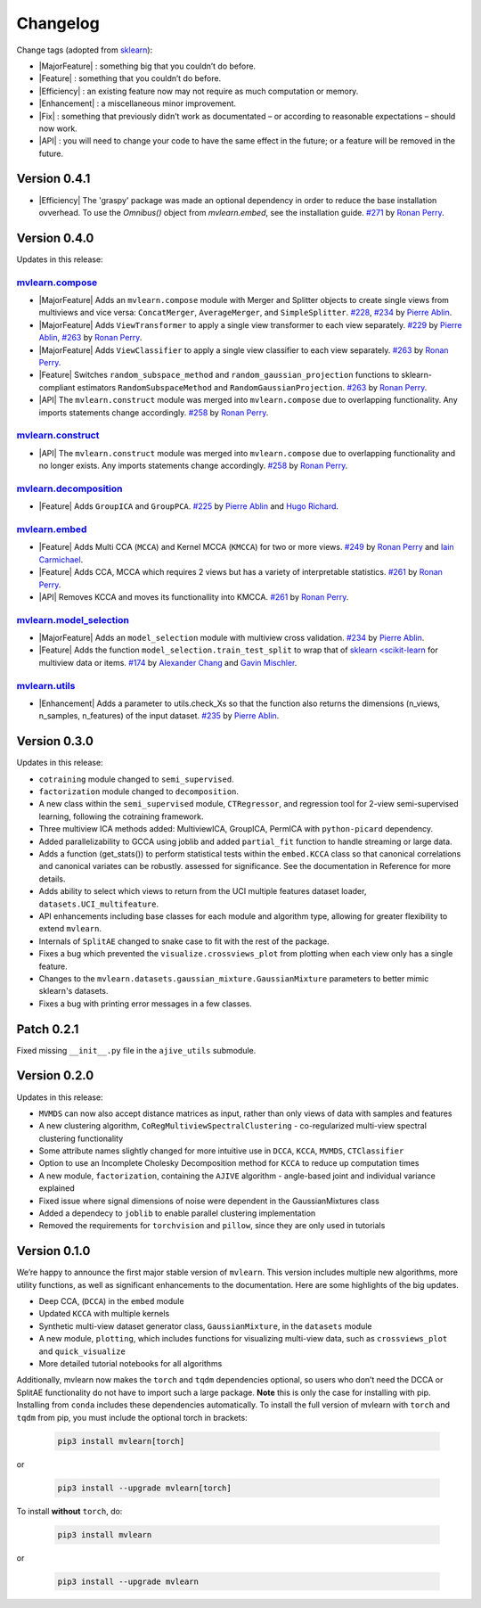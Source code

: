 Changelog
=========

.. role:: raw-html(raw)
   :format: html

.. role:: raw-latex(raw)
   :format: latex

.. |MajorFeature| replace:: :raw-html:`<font color="green">[Major Feature]</font>`
.. |Feature| replace:: :raw-html:`<font color="green">[Feature]</font>`
.. |Efficiency| replace:: :raw-html:`<font color="blue">[Efficiency]</font>`
.. |Enhancement| replace:: :raw-html:`<font color="blue">[Enhancement]</font>`
.. |Fix| replace:: :raw-html:`<font color="red">[Fix]</font>`
.. |API| replace:: :raw-html:`<font color="DarkOrange">[API]</font>`

Change tags (adopted from `sklearn <https://scikit-learn.org/stable/whats_new/v0.23.html>`_):

- |MajorFeature| : something big that you couldn’t do before. 

- |Feature| : something that you couldn’t do before.

- |Efficiency| : an existing feature now may not require as much computation or memory.

- |Enhancement| : a miscellaneous minor improvement.

- |Fix| : something that previously didn’t work as documentated – or according to reasonable expectations – should now work.

- |API| : you will need to change your code to have the same effect in the future; or a feature will be removed in the future.

Version 0.4.1
-------------

- |Efficiency| The 'graspy' package was made an optional dependency in order to reduce the base installation ovverhead. To use the `Omnibus()` object from `mvlearn.embed`, see the installation guide. `#271 <https://github.com/mvlearn/mvlearn/pull/2271>`_ by `Ronan Perry`_.

Version 0.4.0
-------------

Updates in this release:

`mvlearn.compose <https://github.com/mvlearn/mvlearn/tree/master/mvlearn/compose>`_
^^^^^^^^^^^^^^^^^^^^^^^^^^^^^^^^^^^^^^^^^^^^^^^^^^^^^^^^^^^^^^^^^^^^^^^^^^^^^^^^^^^^

- |MajorFeature| Adds an ``mvlearn.compose`` module with Merger and Splitter objects to create single views from multiviews and vice versa: ``ConcatMerger``, ``AverageMerger``, and ``SimpleSplitter``. `#228 <https://github.com/mvlearn/mvlearn/pull/228>`_, `#234 <https://github.com/mvlearn/mvlearn/pull/234>`_ by `Pierre Ablin`_.
- |MajorFeature| Adds ``ViewTransformer`` to apply a single view transformer to each view separately. `#229 <https://github.com/mvlearn/mvlearn/pull/229>`_ by `Pierre Ablin`_, `#263 <https://github.com/mvlearn/mvlearn/pull/263>`_ by `Ronan Perry`_.
- |MajorFeature| Adds ``ViewClassifier`` to apply a single view classifier to each view separately. `#263 <https://github.com/mvlearn/mvlearn/pull/263>`_ by `Ronan Perry`_.
- |Feature| Switches ``random_subspace_method`` and ``random_gaussian_projection`` functions to sklearn-compliant estimators ``RandomSubspaceMethod`` and ``RandomGaussianProjection``. `#263 <https://github.com/mvlearn/mvlearn/pull/263>`_ by `Ronan Perry`_.
- |API| The ``mvlearn.construct`` module was merged into ``mvlearn.compose`` due to overlapping functionality. Any imports statements change accordingly. `#258 <https://github.com/mvlearn/mvlearn/pull/258>`_ by `Ronan Perry`_.

`mvlearn.construct <https://github.com/mvlearn/mvlearn/tree/master/mvlearn/construct>`_
^^^^^^^^^^^^^^^^^^^^^^^^^^^^^^^^^^^^^^^^^^^^^^^^^^^^^^^^^^^^^^^^^^^^^^^^^^^^^^^^^^^^^^^

- |API| The ``mvlearn.construct`` module was merged into ``mvlearn.compose`` due to overlapping functionality and no longer exists. Any imports statements change accordingly. `#258 <https://github.com/mvlearn/mvlearn/pull/258>`_ by `Ronan Perry`_.

`mvlearn.decomposition <https://github.com/mvlearn/mvlearn/tree/master/mvlearn/decomposition>`_
^^^^^^^^^^^^^^^^^^^^^^^^^^^^^^^^^^^^^^^^^^^^^^^^^^^^^^^^^^^^^^^^^^^^^^^^^^^^^^^^^^^^^^^^^^^^^^^

- |Feature| Adds ``GroupICA`` and ``GroupPCA``. `#225 <https://github.com/mvlearn/mvlearn/pull/225>`_ by `Pierre Ablin`_ and `Hugo Richard <https://github.com/hugorichard>`_.

`mvlearn.embed <https://github.com/mvlearn/mvlearn/tree/master/mvlearn/embed>`_
^^^^^^^^^^^^^^^^^^^^^^^^^^^^^^^^^^^^^^^^^^^^^^^^^^^^^^^^^^^^^^^^^^^^^^^^^^^^^^^

- |Feature| Adds Multi CCA (``MCCA``) and Kernel MCCA (``KMCCA``) for two or more views. `#249 <https://github.com/mvlearn/mvlearn/pull/249>`_ by `Ronan Perry`_ and `Iain Carmichael`_.
- |Feature| Adds CCA, MCCA which requires 2 views but has a variety of interpretable statistics. `#261 <https://github.com/mvlearn/mvlearn/pull/251>`_ by `Ronan Perry`_.
- |API| Removes KCCA and moves its functionallity into KMCCA. `#261 <https://github.com/mvlearn/mvlearn/pull/251>`_ by `Ronan Perry`_.

`mvlearn.model_selection <https://github.com/mvlearn/mvlearn/tree/master/mvlearn/model_selection>`_
^^^^^^^^^^^^^^^^^^^^^^^^^^^^^^^^^^^^^^^^^^^^^^^^^^^^^^^^^^^^^^^^^^^^^^^^^^^^^^^^^^^^^^^^^^^^^^^^^^^

- |MajorFeature| Adds an ``model_selection`` module with multiview cross validation. `#234 <https://github.com/mvlearn/mvlearn/pull/234>`_ by `Pierre Ablin`_.

- |Feature| Adds the function ``model_selection.train_test_split`` to wrap that of `sklearn <scikit-learn <https://scikit-learn.org/>`_ for multiview data or items. `#174 <https://github.com/mvlearn/mvlearn/pull/174>`_ by `Alexander Chang <https://github.com/achang63>`_ and `Gavin Mischler <https://gavinmischler.github.io/>`_.

`mvlearn.utils <https://github.com/mvlearn/mvlearn/tree/master/mvlearn/utils>`_
^^^^^^^^^^^^^^^^^^^^^^^^^^^^^^^^^^^^^^^^^^^^^^^^^^^^^^^^^^^^^^^^^^^^^^^^^^^^^^^

- |Enhancement| Adds a parameter to utils.check_Xs so that the function also returns the dimensions (n_views, n_samples, n_features) of the input dataset. `#235 <https://github.com/mvlearn/mvlearn/pull/235>`_ by `Pierre Ablin`_.

Version 0.3.0
-------------
Updates in this release:

- ``cotraining`` module changed to ``semi_supervised``.
- ``factorization`` module changed to ``decomposition``.
- A new class within the ``semi_supervised`` module, ``CTRegressor``, and regression tool for 2-view semi-supervised learning, following the cotraining framework.
- Three multiview ICA methods added: MultiviewICA, GroupICA, PermICA with ``python-picard`` dependency.
- Added parallelizability to GCCA using joblib and added ``partial_fit`` function to handle streaming or large data.
- Adds a function (get_stats()) to perform statistical tests within the ``embed.KCCA`` class so that canonical correlations and canonical variates can be robustly. assessed for significance. See the documentation in Reference for more details.
- Adds ability to select which views to return from the UCI multiple features dataset loader, ``datasets.UCI_multifeature``.
- API enhancements including base classes for each module and algorithm type, allowing for greater flexibility to extend ``mvlearn``.
- Internals of ``SplitAE`` changed to snake case to fit with the rest of the package.
- Fixes a bug which prevented the ``visualize.crossviews_plot`` from plotting when each view only has a single feature.
- Changes to the ``mvlearn.datasets.gaussian_mixture.GaussianMixture`` parameters to better mimic sklearn's datasets.
- Fixes a bug with printing error messages in a few classes.


Patch 0.2.1
-----------
Fixed missing ``__init__.py`` file in the ``ajive_utils`` submodule.

Version 0.2.0
-------------
Updates in this release:

- ``MVMDS`` can now also accept distance matrices as input, rather than only views of data with samples and features
- A new clustering algorithm, ``CoRegMultiviewSpectralClustering`` - co-regularized multi-view spectral clustering functionality
- Some attribute names slightly changed for more intuitive use in ``DCCA``, ``KCCA``, ``MVMDS``, ``CTClassifier``
- Option to use an Incomplete Cholesky Decomposition method for ``KCCA`` to reduce up computation times
- A new module, ``factorization``, containing the ``AJIVE`` algorithm - angle-based joint and individual variance explained
- Fixed issue where signal dimensions of noise were dependent in the GaussianMixtures class
- Added a dependecy to ``joblib`` to enable parallel clustering implementation
- Removed the requirements for ``torchvision`` and ``pillow``, since they are only used in tutorials


Version 0.1.0
-------------

We’re happy to announce the first major stable version of ``mvlearn``.
This version includes multiple new algorithms, more utility functions, as well as significant enhancements to the documentation. Here are some highlights of the big updates.

- Deep CCA, (``DCCA``) in the ``embed`` module
- Updated ``KCCA`` with multiple kernels
- Synthetic multi-view dataset generator class, ``GaussianMixture``, in the ``datasets`` module
- A new module, ``plotting``, which includes functions for visualizing multi-view data, such as ``crossviews_plot`` and ``quick_visualize``
- More detailed tutorial notebooks for all algorithms

Additionally, mvlearn now makes the ``torch`` and ``tqdm`` dependencies optional, so users who don’t need the DCCA or SplitAE functionality do not have to import such a large package. **Note** this is only the case for installing with pip. Installing from ``conda`` includes these dependencies automatically. To install the full version of mvlearn with ``torch`` and ``tqdm`` from pip, you must include the optional torch in brackets:

    .. code-block:: python

        pip3 install mvlearn[torch]

or

    .. code-block:: python

        pip3 install --upgrade mvlearn[torch]


To install **without** ``torch``, do:

    .. code-block:: python

        pip3 install mvlearn

or

    .. code-block:: python

        pip3 install --upgrade mvlearn



.. _Pierre Ablin: https://pierreablin.com/
.. _Ronan Perry: http://rflperry.github.io/
.. _Iain Carmichael: https://idc9.github.io/